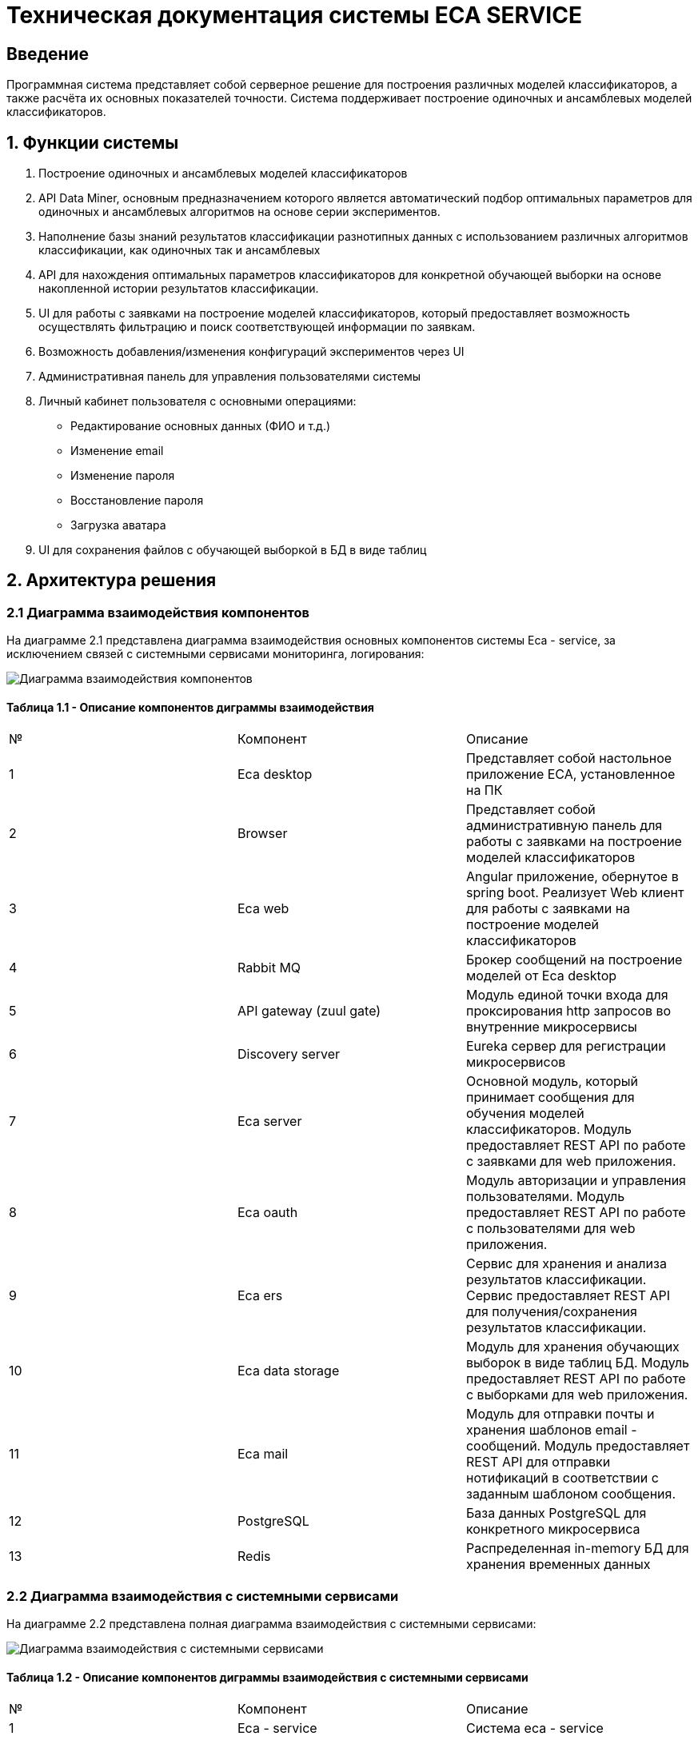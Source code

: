 = Техническая документация системы ECA SERVICE
:toc: macro

== Введение

Программная система представляет собой серверное решение для построения различных моделей классификаторов, а также
расчёта их основных показателей точности. Система поддерживает построение одиночных и ансамблевых моделей классификаторов.

== 1. Функции системы

1. Построение одиночных и ансамблевых моделей классификаторов
2. API Data Miner, основным предназначением которого является автоматический подбор оптимальных
параметров для одиночных и ансамблевых алгоритмов на основе серии экспериментов.
3. Наполнение базы знаний результатов классификации разнотипных данных с использованием
различных алгоритмов классификации, как одиночных так и ансамблевых
4. API для нахождения оптимальных параметров классификаторов для конкретной обучающей выборки на основе накопленной
истории результатов классификации.
5. UI для работы с заявками на построение моделей классификаторов, который предоставляет возможность осуществлять
фильтрацию и поиск соответствующей информации по заявкам.
6. Возможность добавления/изменения конфигураций экспериментов через UI
7. Административная панель для управления пользователями системы
8. Личный кабинет пользователя с основными операциями:

    * Редактирование основных данных (ФИО и т.д.)
    * Изменение email
    * Изменение пароля
    * Восстановление пароля
    * Загрузка аватара
9. UI для сохранения файлов с обучающей выборкой в БД в виде таблиц

== 2. Архитектура решения

=== 2.1 Диаграмма взаимодействия компонентов

На диаграмме 2.1 представлена диаграмма взаимодействия основных компонентов системы Eca - service, за исключением
связей с системными сервисами мониторинга, логирования:

image::./images/es-architecture.png[alt=Диаграмма взаимодействия компонентов,scaledwidth=80%]

==== Таблица 1.1 - Описание компонентов диграммы взаимодействия

|===
|№|Компонент|Описание
|1
|Eca desktop
|Представляет собой настольное приложение ECA, установленное на ПК
|2
|Browser
|Представляет собой административную панель для работы с заявками на построение моделей классификаторов
|3
|Eca web
|Angular приложение, обернутое в spring boot. Реализует Web клиент для работы с заявками на построение моделей классификаторов
|4
|Rabbit MQ
|Брокер сообщений на построение моделей от Eca desktop
|5
|API gateway (zuul gate)
|Модуль единой точки входа для проксирования http запросов во внутренние микросервисы
|6
|Discovery server
|Eureka сервер для регистрации микросервисов
|7
|Eca server
|Основной модуль, который принимает сообщения для обучения моделей классификаторов. Модуль предоставляет REST API по работе с заявками для web приложения.
|8
|Eca oauth
|Модуль авторизации и управления пользователями. Модуль предоставляет REST API по работе с пользователями для web приложения.
|9
|Eca ers
|Сервис для хранения и анализа результатов классификации. Сервис предоставляет REST API для получения/сохранения результатов классификации.
|10
|Eca data storage
|Модуль для хранения обучающих выборок в виде таблиц БД. Модуль предоставляет REST API по работе с выборками для web приложения.
|11
|Eca mail
|Модуль для отправки почты и хранения шаблонов email - сообщений. Модуль предоставляет REST API для отправки нотификаций в соответствии с заданным шаблоном сообщения.
|12
|PostgreSQL
|База данных PostgreSQL для конкретного микросервиса
|13
|Redis
|Распределенная in-memory БД для хранения временных данных
|===

=== 2.2 Диаграмма взаимодействия с системными сервисами

На диаграмме 2.2 представлена полная диаграмма взаимодействия с системными сервисами:

image::./images/es-ss-architecture.png[alt=Диаграмма взаимодействия с системными сервисами,scaledwidth=80%]

==== Таблица 1.2 - Описание компонентов диграммы взаимодействия с системными сервисами

|===
|№|Компонент|Описание
|1
|Eca - service
|Система eca - service
|2
|PostgreSQL
|Сервер PostgreSQL с основными БД приложения
|3
|Rabbit MQ
|Брокер сообщений
|4
|Prometheus
|Система для сбора метрик с основных компонентов приложения
|5
|Grafana
|Web клиент для визуализации метрик из prometheus
|6
|Alertmanager
|Система для отправки уведомлений мониторинга в различные каналы
|7
|Alertmanager adapter
|Интеграционный адаптер для преобразования запросов от alertmanager в форматы для отправки в различные каналы
|8
|SMTP server
|Сервер для отправки почты с уведомлениями мониторинга
|9
|Telegram
|Telegram канал для полученя уведомлений мониторинга
|10
|Filebeat
|Система для чтения логов docker - контейнеров с последующей их отправкой в elasticsearch хранилище
|11
|Elasticsearch
|Хранилище логов для всех микросервисов
|12
|Kibana
|Web клиент для просмотра логов
|===

== 3. Схема базы данных

=== 3.1 Схема БД eca-server

=== 3.2 Схема БД eca-oauth

=== 3.3 Схема БД eca-ers

=== 3.4 Схема БД eca-data-storage

=== 3.5 Схема БД eca-mail
